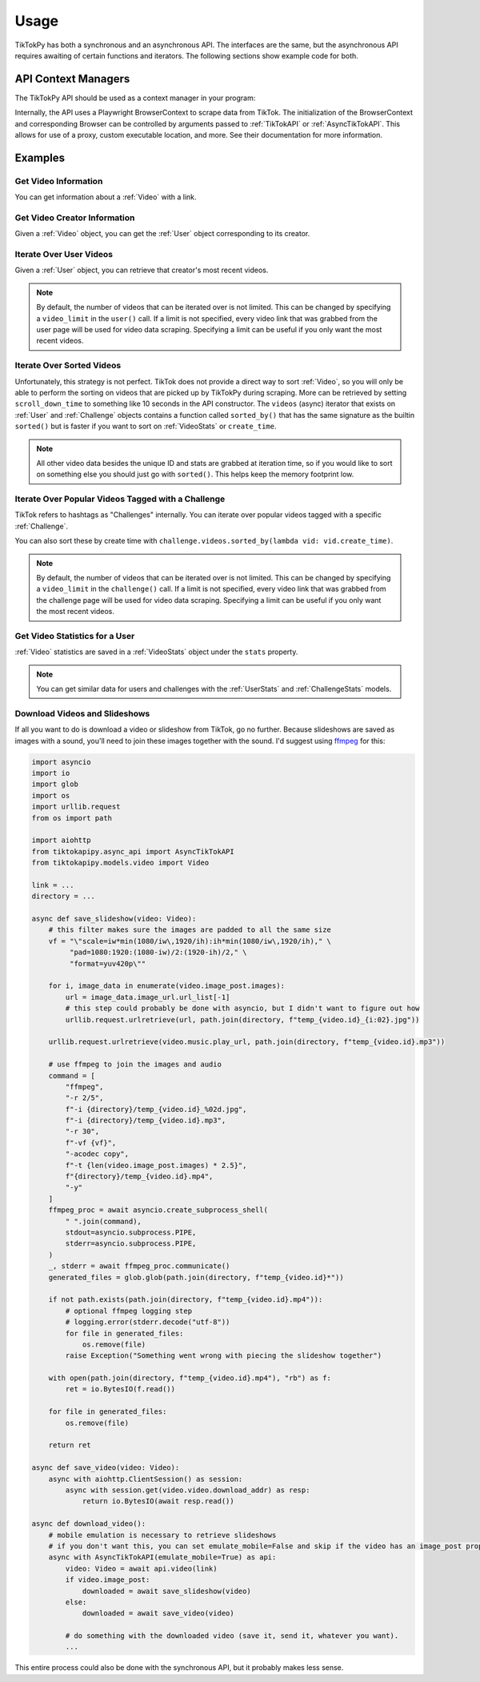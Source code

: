 *****
Usage
*****

TikTokPy has both a synchronous and an asynchronous API. The interfaces are the same, but the asynchronous API
requires awaiting of certain functions and iterators. The following sections show example code for both.

API Context Managers
====================

The TikTokPy API should be used as a context manager in your program:

.. tabs::

    .. code-tab:: py TikTokAPI

            from tiktokapipy.api import TikTokAPI

            def do_something():
                with TikTokAPI() as api:
                    ...

    .. code-tab:: py AsyncTikTokAPI

            from tiktokapipy.async_api import AsyncTikTokAPI

            async def do_something():
                async with AsyncTikTokAPI() as api:
                    ...

Internally, the API uses a Playwright BrowserContext to scrape data from TikTok. The initialization of the
BrowserContext and corresponding Browser can be controlled by arguments passed to :ref:`TikTokAPI` or
:ref:`AsyncTikTokAPI`. This allows for use of a proxy, custom executable location, and more. See their documentation
for more information.

Examples
========

Get Video Information
---------------------

You can get information about a :ref:`Video` with a link.

.. tabs::

    .. code-tab:: py TikTokAPI

            from tiktokapipy.api import TikTokAPI

            def do_something():
                with TikTokAPI() as api:
                    video = api.video(video_url)
                    ...

    .. code-tab:: py AsyncTikTokAPI

            from tiktokapipy.async_api import AsyncTikTokAPI

            async def do_something():
                async with AsyncTikTokAPI() as api:
                    video = await api.video(video_url)
                    ...

Get Video Creator Information
-----------------------------

Given a :ref:`Video` object, you can get the :ref:`User` object corresponding to its creator.

.. tabs::

    .. code-tab:: py TikTokAPI

            from tiktokapipy.api import TikTokAPI

            def do_something():
                with TikTokAPI() as api:
                    video = api.video(video_url)
                    creator = video.creator()
                    ...

    .. code-tab:: py AsyncTikTokAPI

            from tiktokapipy.async_api import AsyncTikTokAPI

            async def do_something():
                async with AsyncTikTokAPI() as api:
                    video = await api.video(video_url)
                    creator = await video.creator()
                    ...

Iterate Over User Videos
------------------------

Given a :ref:`User` object, you can retrieve that creator's most recent videos.

.. tabs::

    .. code-tab:: py TikTokAPI

            from tiktokapipy.api import TikTokAPI

            def do_something():
                with TikTokAPI() as api:
                    user = api.user(user_tag)
                    for video in user.videos:
                        ...

    .. code-tab:: py AsyncTikTokAPI

            from tiktokapipy.async_api import AsyncTikTokAPI

            async def do_something():
                async with AsyncTikTokAPI() as api:
                    user = await api.user(user_tag)
                    async for video in user.videos:
                        ...

.. note::
    By default, the number of videos that can be iterated over is not limited. This can be changed by specifying a
    ``video_limit`` in the ``user()`` call. If a limit is not specified, every video link that was grabbed from the
    user page will be used for video data scraping. Specifying a limit can be useful if you only want the most
    recent videos.

Iterate Over Sorted Videos
--------------------------

Unfortunately, this strategy is not perfect. TikTok does not provide a direct way to sort :ref:`Video`, so you will
only be able to perform the sorting on videos that are picked up by TikTokPy during scraping. More can be retrieved by
setting ``scroll_down_time`` to something like 10 seconds in the API constructor. The ``videos`` (async) iterator that
exists on :ref:`User` and :ref:`Challenge` objects contains a function called ``sorted_by()`` that has the same
signature as the builtin ``sorted()`` but is faster if you want to sort on :ref:`VideoStats` or ``create_time``.

.. tabs::

    .. code-tab:: py TikTokAPI

            from tiktokapipy.api import TikTokAPI

            def do_something():
                with TikTokAPI() as api:
                    user = api.user(user_tag)
                    for video in user.videos.sorted_by(key=lambda vid: vid.stats.digg_count, reverse=True):
                        ...

    .. code-tab:: py AsyncTikTokAPI

            from tiktokapipy.async_api import AsyncTikTokAPI

            async def do_something():
                async with AsyncTikTokAPI() as api:
                    user = await api.user(user_tag)
                    async for video in user.videos.sorted_by(key=lambda vid: vid.stats.digg_count, reverse=True):
                        ...

.. note::
    All other video data besides the unique ID and stats are grabbed at iteration time, so if you would like to sort on
    something else you should just go with ``sorted()``. This helps keep the memory footprint low.

Iterate Over Popular Videos Tagged with a Challenge
---------------------------------------------------

TikTok refers to hashtags as "Challenges" internally. You can iterate over popular videos tagged with a specific
:ref:`Challenge`.

.. tabs::

    .. code-tab:: py TikTokAPI

            from tiktokapipy.api import TikTokAPI

            def do_something():
                with TikTokAPI() as api:
                    challenge = api.challenge(tag_name)
                    for video in challenge.videos:
                        ...

    .. code-tab:: py AsyncTikTokAPI

            from tiktokapipy.async_api import AsyncTikTokAPI

            async def do_something():
                async with AsyncTikTokAPI() as api:
                    challenge = await api.challenge(tag_name)
                    async for video in challenge.videos:
                        ...

You can also sort these by create time with ``challenge.videos.sorted_by(lambda vid: vid.create_time)``.

.. note::
    By default, the number of videos that can be iterated over is not limited. This can be changed by specifying a
    ``video_limit`` in the ``challenge()`` call. If a limit is not specified, every video link that was grabbed from the
    challenge page will be used for video data scraping. Specifying a limit can be useful if you only want the most
    recent videos.

Get Video Statistics for a User
-------------------------------

:ref:`Video` statistics are saved in a :ref:`VideoStats` object under the ``stats`` property.

.. tabs::

    .. code-tab:: py TikTokAPI

            from tiktokapipy.api import TikTokAPI

            def do_something():
                with TikTokAPI() as api:
                    user = api.user(username)
                    for video in user.videos:
                        num_comments = video.stats.comment_count
                        num_likes = video.stats.digg_count
                        num_views = video.stats.play_count
                        num_shares = video.stats.share_count
                        ...

    .. code-tab:: py AsyncTikTokAPI

            from tiktokapipy.async_api import AsyncTikTokAPI

            async def do_something():
                async with AsyncTikTokAPI() as api:
                    user = await api.user(username)
                    async for video in user.videos:
                        num_comments = video.stats.comment_count
                        num_likes = video.stats.digg_count
                        num_views = video.stats.play_count
                        num_shares = video.stats.share_count
                        ...

.. note::
    You can get similar data for users and challenges with the :ref:`UserStats` and :ref:`ChallengeStats` models.

Download Videos and Slideshows
------------------------------

If all you want to do is download a video or slideshow from TikTok, go no further. Because slideshows are saved as
images with a sound, you'll need to join these images together with the sound. I'd suggest using `ffmpeg`_ for this:

.. code-block:: py

    import asyncio
    import io
    import glob
    import os
    import urllib.request
    from os import path

    import aiohttp
    from tiktokapipy.async_api import AsyncTikTokAPI
    from tiktokapipy.models.video import Video

    link = ...
    directory = ...

    async def save_slideshow(video: Video):
        # this filter makes sure the images are padded to all the same size
        vf = "\"scale=iw*min(1080/iw\,1920/ih):ih*min(1080/iw\,1920/ih)," \
             "pad=1080:1920:(1080-iw)/2:(1920-ih)/2," \
             "format=yuv420p\""

        for i, image_data in enumerate(video.image_post.images):
            url = image_data.image_url.url_list[-1]
            # this step could probably be done with asyncio, but I didn't want to figure out how
            urllib.request.urlretrieve(url, path.join(directory, f"temp_{video.id}_{i:02}.jpg"))

        urllib.request.urlretrieve(video.music.play_url, path.join(directory, f"temp_{video.id}.mp3"))

        # use ffmpeg to join the images and audio
        command = [
            "ffmpeg",
            "-r 2/5",
            f"-i {directory}/temp_{video.id}_%02d.jpg",
            f"-i {directory}/temp_{video.id}.mp3",
            "-r 30",
            f"-vf {vf}",
            "-acodec copy",
            f"-t {len(video.image_post.images) * 2.5}",
            f"{directory}/temp_{video.id}.mp4",
            "-y"
        ]
        ffmpeg_proc = await asyncio.create_subprocess_shell(
            " ".join(command),
            stdout=asyncio.subprocess.PIPE,
            stderr=asyncio.subprocess.PIPE,
        )
        _, stderr = await ffmpeg_proc.communicate()
        generated_files = glob.glob(path.join(directory, f"temp_{video.id}*"))

        if not path.exists(path.join(directory, f"temp_{video.id}.mp4")):
            # optional ffmpeg logging step
            # logging.error(stderr.decode("utf-8"))
            for file in generated_files:
                os.remove(file)
            raise Exception("Something went wrong with piecing the slideshow together")

        with open(path.join(directory, f"temp_{video.id}.mp4"), "rb") as f:
            ret = io.BytesIO(f.read())

        for file in generated_files:
            os.remove(file)

        return ret

    async def save_video(video: Video):
        async with aiohttp.ClientSession() as session:
            async with session.get(video.video.download_addr) as resp:
                return io.BytesIO(await resp.read())

    async def download_video():
        # mobile emulation is necessary to retrieve slideshows
        # if you don't want this, you can set emulate_mobile=False and skip if the video has an image_post property
        async with AsyncTikTokAPI(emulate_mobile=True) as api:
            video: Video = await api.video(link)
            if video.image_post:
                downloaded = await save_slideshow(video)
            else:
                downloaded = await save_video(video)

            # do something with the downloaded video (save it, send it, whatever you want).
            ...

This entire process could also be done with the synchronous API, but it probably makes less sense.

.. _ffmpeg: https://ffmpeg.org/download.html
